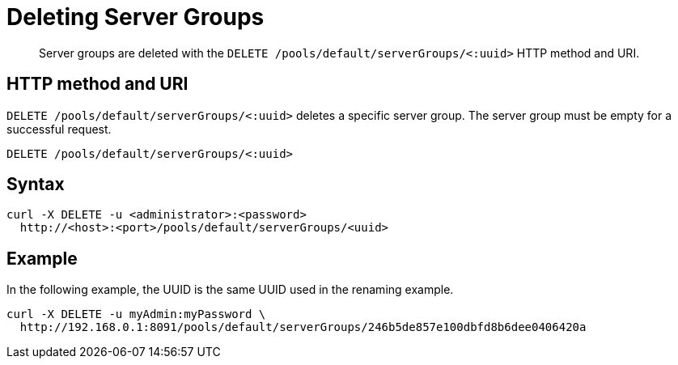 [#reference_em4_31l_sp]
= Deleting Server Groups

[abstract]
Server groups are deleted with the `DELETE /pools/default/serverGroups/<:uuid>` HTTP method and URI.

== HTTP method and URI

`DELETE /pools/default/serverGroups/<:uuid>` deletes a specific server group.
The server group must be empty for a successful request.

----
DELETE /pools/default/serverGroups/<:uuid>
----

== Syntax

----
curl -X DELETE -u <administrator>:<password>
  http://<host>:<port>/pools/default/serverGroups/<uuid>
----

== Example

In the following example, the UUID is the same UUID used in the renaming example.

----
curl -X DELETE -u myAdmin:myPassword \
  http://192.168.0.1:8091/pools/default/serverGroups/246b5de857e100dbfd8b6dee0406420a
----
